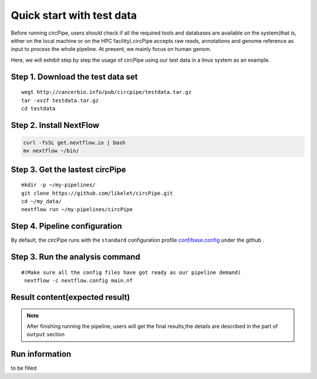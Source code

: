 Quick start with test data
==========================

Before running circPipe, users should check if all the required tools
and databases are available on the system(that is, either on the local
machine or on the HPC facility).circPipe accepts raw reads, annotations
and genome reference as input to process the whole pipeline. At present,
we mainly focus on human genom.

Here, we will exhibit step by step the usage of circPipe using our test
data in a linux system as an example.

Step 1. Download the test data set
----------------------------------

::

    wegt http://cancerbio.info/pub/circpipe/testdata.tar.gz
    tar -xvzf testdata.tar.gz
    cd testdata

Step 2. Install NextFlow
------------------------

.. code:: bash

    curl -fsSL get.nextflow.io | bash
    mv nextflow ~/bin/

Step 3. Get the lastest circPipe
--------------------------------

::

    mkdir -p ~/my-pipelines/
    git clone https://github.com/likelet/circPipe.git
    cd ~/my_data/
    nextflow run ~/my-pipelines/circPipe

Step 4. Pipeline configuration
------------------------------

By default, the circPipe runs with the ``standard`` configuration
profile `conf/base.config <https://github.com/likelet/circPipe/blob/master/conf/base.config>`_ under the github . 

Step 3. Run the analysis command
--------------------------------

::

    #(Make sure all the config files have got ready as our pipeline demand)
     nextflow -c nextflow.config main.nf

Result content(expected result)
-------------------------------

.. note:: After finishing running the pipeline, users will get the final results,the details are described in the part of ``output`` section


Run information
---------------

to be filled 
